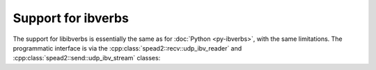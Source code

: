Support for ibverbs
===================
The support for libibverbs is essentially the same as for :doc:`Python
<py-ibverbs>`, with the same limitations. The programmatic interface is via
the :cpp:class:`spead2::recv::udp_ibv_reader` and
:cpp:class:`spead2::send::udp_ibv_stream` classes:

.. doxygenclass:: spead2::recv::udp_ibv_reader
   :members: udp_ibv_reader

.. doxygenclass:: spead2::send::udp_ibv_config
   :members:

.. doxygenclass:: spead2::send::udp_ibv_stream
   :members: udp_ibv_stream
